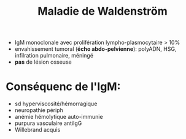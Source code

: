 :PROPERTIES:
:ID:       985e4442-6948-4869-8876-c0d15575a374
:END:
#+title: Maladie de Waldenström
#+filetags: biochimie hémato
- IgM monoclonale avec prolifération lympho-plasmocytaire > 10%
- envahissement tumoral (*écho abdo-pelvienne*): polyADN, HSG, infilration pulmonaire, méningé
- *pas* de lésion osseuse

* Conséquenc de l'IgM:
- sd hyperviscosité/hémorragique
- neuropathie périph
- anémie hémolytique auto-immunie
- purpura vasculaire antiIgG
- Willebrand acquis
